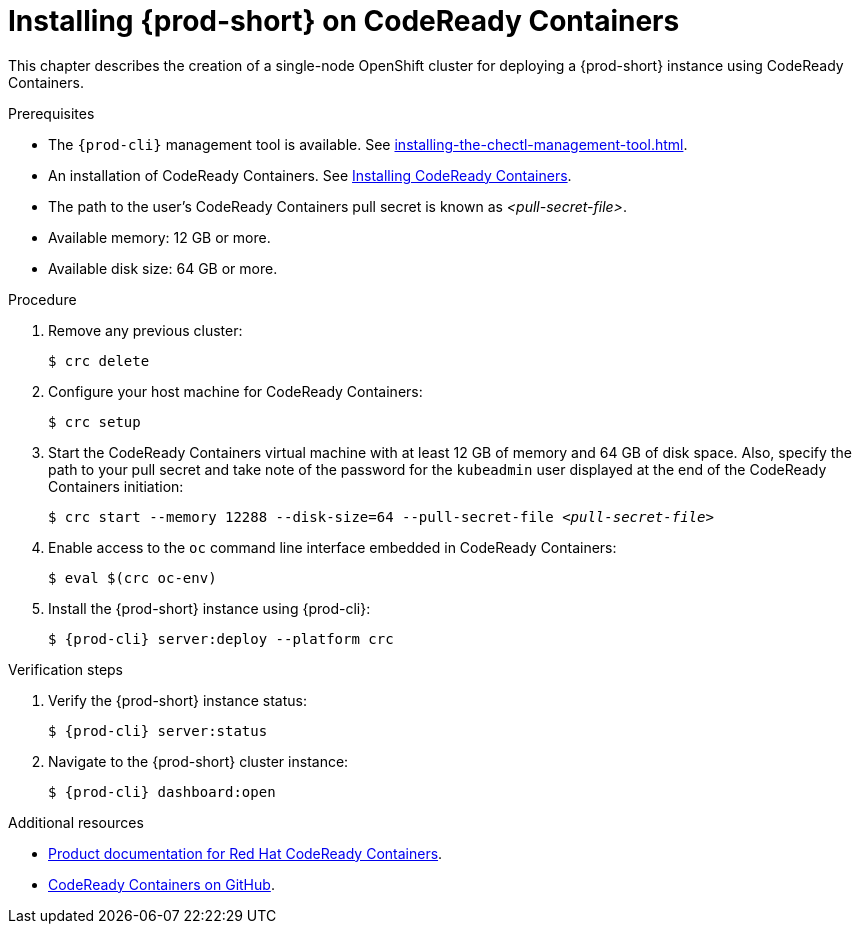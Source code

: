 :_content-type: PROCEDURE
:navtitle: Installing {prod-short} on CodeReady Containers
:keywords: overview, installing-che-on-codeready-containers
:page-aliases: installation-guide:installing-che-on-codeready-containers, overview:installing-che-on-codeready-containers

:parent-context-of-installing-che-on-codeready-containers: {context}

[id="installing-{prod-id-short}-on-codeready-containers_{context}"]
= Installing {prod-short} on CodeReady Containers

:context: installing-{prod-id-short}-on-codeready-containers

This chapter describes the creation of a single-node OpenShift cluster for deploying a {prod-short} instance using CodeReady Containers.

.Prerequisites

* The `{prod-cli}` management tool is available. See xref:installing-the-chectl-management-tool.adoc[].
* An installation of CodeReady Containers. See link:https://console.redhat.com/openshift/create/local[Installing CodeReady Containers].
* The path to the user's CodeReady Containers pull secret is known as __<pull-secret-file>__.
* Available memory: 12 GB or more.
* Available disk size: 64 GB or more.

.Procedure

. Remove any previous cluster:
+
----
$ crc delete
----

. Configure your host machine for CodeReady Containers:
+
----
$ crc setup
----

. Start the CodeReady Containers virtual machine with at least 12 GB of memory and 64 GB of disk space. Also, specify the path to your pull secret and take note of the password for the `kubeadmin` user displayed at the end of the CodeReady Containers initiation:
+
[subs="+quotes"]
----
$ crc start --memory 12288 --disk-size=64 --pull-secret-file __<pull-secret-file>__
----

. Enable access to the `oc` command line interface embedded in CodeReady Containers:
+
----
$ eval $(crc oc-env)
----

. Install the {prod-short} instance using {prod-cli}:
+
[subs="+attributes"]
----
$ {prod-cli} server:deploy --platform crc
----

.Verification steps

. Verify the {prod-short} instance status:
+
[subs="+attributes,+quotes"]
----
$ {prod-cli} server:status
----

. Navigate to the {prod-short} cluster instance:
+
[subs="+attributes,+quotes"]
----
$ {prod-cli} dashboard:open
----



.Additional resources

* link:https://access.redhat.com/documentation/en-us/red_hat_codeready_containers/[Product documentation for Red Hat CodeReady Containers].
* link:https://github.com/code-ready/crc[CodeReady Containers on GitHub].
